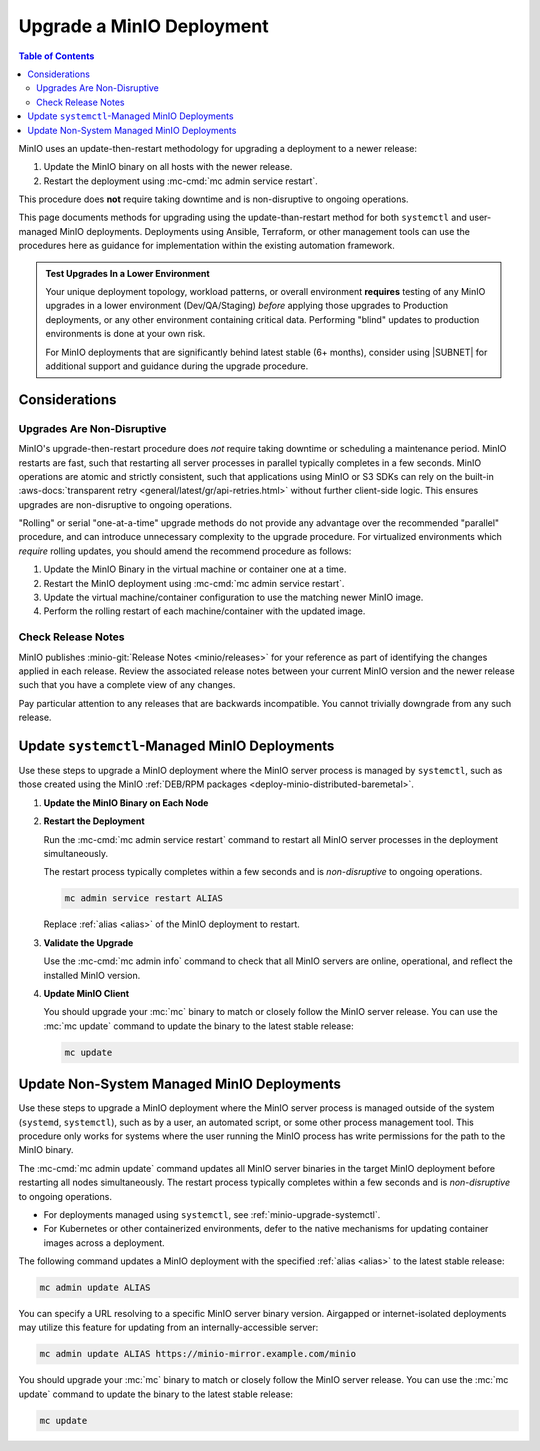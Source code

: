 .. _minio-upgrade:

==========================
Upgrade a MinIO Deployment
==========================

.. default-domain:: minio

.. contents:: Table of Contents
   :local:
   :depth: 2

MinIO uses an update-then-restart methodology for upgrading a deployment to a newer release:

1. Update the MinIO binary on all hosts with the newer release.
2. Restart the deployment using :mc-cmd:`mc admin service restart`.

This procedure does **not** require taking downtime and is non-disruptive to ongoing operations.

This page documents methods for upgrading using the update-than-restart method for both ``systemctl`` and user-managed MinIO deployments.
Deployments using Ansible, Terraform, or other management tools can use the procedures here as guidance for implementation within the existing automation framework.

.. admonition:: Test Upgrades In a Lower Environment
   :class: important

   Your unique deployment topology, workload patterns, or overall environment **requires** testing of any MinIO upgrades in a lower environment (Dev/QA/Staging) *before* applying those upgrades to Production deployments, or any other environment containing critical data.
   Performing "blind" updates to production environments is done at your own risk.

   For MinIO deployments that are significantly behind latest stable (6+ months), consider using |SUBNET| for additional support and guidance during the upgrade procedure.

Considerations
--------------

Upgrades Are Non-Disruptive
~~~~~~~~~~~~~~~~~~~~~~~~~~~

MinIO's upgrade-then-restart procedure does *not* require taking downtime or scheduling a maintenance period.
MinIO restarts are fast, such that restarting all server processes in parallel typically completes in a few seconds. 
MinIO operations are atomic and strictly consistent, such that applications using MinIO or S3 SDKs can rely on the built-in :aws-docs:`transparent retry <general/latest/gr/api-retries.html>` without further client-side logic.
This ensures upgrades are non-disruptive to ongoing operations.

"Rolling" or serial "one-at-a-time" upgrade methods do not provide any advantage over the recommended "parallel" procedure, and can introduce unnecessary complexity to the upgrade procedure.
For virtualized environments which *require* rolling updates, you should amend the recommend procedure as follows:

1. Update the MinIO Binary in the virtual machine or container one at a time.
2. Restart the MinIO deployment using :mc-cmd:`mc admin service restart`.
3. Update the virtual machine/container configuration to use the matching newer MinIO image.
4. Perform the rolling restart of each machine/container with the updated image.

Check Release Notes
~~~~~~~~~~~~~~~~~~~

MinIO publishes :minio-git:`Release Notes <minio/releases>` for your reference as part of identifying the changes applied in each release.
Review the associated release notes between your current MinIO version and the newer release such that you have a complete view of any changes.

Pay particular attention to any releases that are backwards incompatible.
You cannot trivially downgrade from any such release.

.. _minio-upgrade-systemctl:

Update ``systemctl``-Managed MinIO Deployments
----------------------------------------------

Use these steps to upgrade a MinIO deployment where the MinIO server process is managed by ``systemctl``, such as those created using the MinIO :ref:`DEB/RPM packages <deploy-minio-distributed-baremetal>`.

1. **Update the MinIO Binary on Each Node**

   .. include:: /includes/common-installation.rst
      :start-after: start-upgrade-minio-binary-desc
      :end-before: end-upgrade-minio-binary-desc

2. **Restart the Deployment**

   Run the :mc-cmd:`mc admin service restart` command to restart all MinIO server processes in the deployment simultaneously.
   
   The restart process typically completes within a few seconds and is *non-disruptive* to ongoing operations.

   .. code-block:: shell
      :class: copyable

      mc admin service restart ALIAS

   Replace :ref:`alias <alias>` of the MinIO deployment to restart.

3. **Validate the Upgrade**

   Use the :mc-cmd:`mc admin info` command to check that all MinIO servers are online, operational, and reflect the installed MinIO version.

4. **Update MinIO Client**

   You should upgrade your :mc:`mc` binary to match or closely follow the MinIO server release. 
   You can use the :mc:`mc update` command to update the binary to the latest stable release:

   .. code-block:: shell
      :class: copyable

      mc update

.. _minio-upgrade-mc-admin-update:

Update Non-System Managed MinIO Deployments
-------------------------------------------

Use these steps to upgrade a MinIO deployment where the MinIO server process is managed outside of the system (``systemd``, ``systemctl``), such as by a user, an automated script, or some other process management tool.
This procedure only works for systems where the user running the MinIO process has write permissions for the path to the MinIO binary.

The :mc-cmd:`mc admin update` command updates all MinIO server binaries in the target MinIO deployment before restarting all nodes simultaneously.
The restart process typically completes within a few seconds and is *non-disruptive* to ongoing operations.

- For deployments managed using ``systemctl``, see
  :ref:`minio-upgrade-systemctl`.

- For Kubernetes or other containerized environments, defer to the native 
  mechanisms for updating container images across a deployment.

The following command updates a MinIO deployment with the specified :ref:`alias <alias>` to the latest stable release:

.. code-block:: shell
   :class: copyable

   mc admin update ALIAS

You can specify a URL resolving to a specific MinIO server binary version.
Airgapped or internet-isolated deployments may utilize this feature for updating from an internally-accessible server:

.. code-block:: shell
   :class: copyable

   mc admin update ALIAS https://minio-mirror.example.com/minio

You should upgrade your :mc:`mc` binary to match or closely follow the MinIO server release. 
You can use the :mc:`mc update` command to update the binary to the latest stable release:

.. code-block:: shell
   :class: copyable

   mc update
